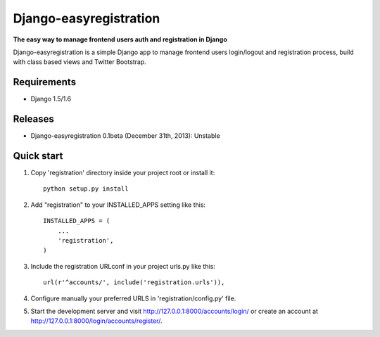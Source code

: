 Django-easyregistration
=======================

**The easy way to manage frontend users auth and registration in Django**

Django-easyregistration is a simple Django app to manage frontend users login/logout and registration process, build with class based views and Twitter Bootstrap.

Requirements
-----------

* Django 1.5/1.6

Releases
-----------

* Django-easyregistration 0.1beta (December 31th, 2013): Unstable

Quick start
-----------

1. Copy 'registration' directory inside your project root or install it::

      python setup.py install

2. Add "registration" to your INSTALLED_APPS setting like this::

      INSTALLED_APPS = (
          ...
          'registration',
      )

3. Include the registration URLconf in your project urls.py like this::

      url(r'^accounts/', include('registration.urls')),

4. Configure manually your preferred URLS in 'registration/config.py' file.

5. Start the development server and visit http://127.0.0.1:8000/accounts/login/ or  create an account at http://127.0.0.1:8000/login/accounts/register/.